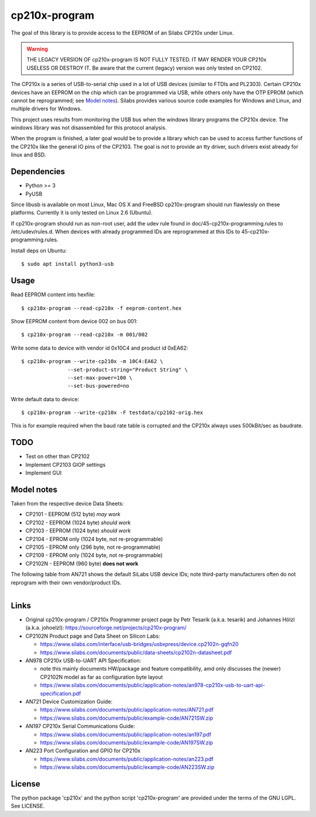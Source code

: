 ================
 cp210x-program
================

|ci| |wheels| |release| |badge|

|tag| |license| |python| |pylint|

The goal of this library is to provide access to the EEPROM of an Silabs CP210x
under Linux.

.. warning:: THE LEGACY VERSION OF cp210x-program IS NOT FULLY TESTED. IT MAY RENDER
             YOUR CP210x USELESS OR DESTROY IT.  Be aware that the current
             (legacy) version was only tested on CP2102.

The CP210x is a series of USB-to-serial chip used in a lot of USB devices
(similar to FTDIs and PL2303). Certain CP210x devices have an EEPROM on
the chip which can be programmed via USB, while others only have the OTP
EPROM (which cannot be reprogrammed; see `Model notes`_). Silabs provides
various source code examples for Windows and Linux, and multiple drivers
for Windows.

This project uses results from monitoring the USB bus when the windows library
programs the CP210x device. The windows library was not disassembled for this
protocol analysis.

When the program is finished, a later goal would be to provide a library which
can be used to access further functions of the CP210x like the general IO pins
of the CP2103. The goal is not to provide an tty driver, such drivers exist
already for linux and BSD.

Dependencies
------------

* Python >= 3
* PyUSB

Since libusb is available on most Linux, Mac OS X and FreeBSD cp210x-program
should run flawlessly on these platforms. Currently it is only tested on
Linux 2.6 (Ubuntu).

If cp210x-program should run as non-root user, add the udev rule found in
doc/45-cp210x-programming.rules to /etc/udev/rules.d. When devices with already
programmed IDs are reprogrammed at this IDs to 45-cp210x-programming.rules.

Install deps on Ubuntu::

  $ sudo apt install python3-usb

Usage
-----

Read EEPROM content into hexfile::

  $ cp210x-program --read-cp210x -f eeprom-content.hex

Show EEPROM content from device 002 on bus 001::

  $ cp210x-program --read-cp210x -m 001/002

Write some data to device with vendor id 0x10C4 and product id 0xEA62::

  $ cp210x-program --write-cp210x -m 10C4:EA62 \
                 --set-product-string="Product String" \
                 --set-max-power=100 \
                 --set-bus-powered=no

Write default data to device::

  $ cp210x-program --write-cp210x -F testdata/cp2102-orig.hex

This is for example required when the baud rate table is corrupted and
the CP210x always uses 500kBit/sec as baudrate.

TODO
----

* Test on other than CP2102
* Implement CP2103 GIOP settings
* Implement GUI

Model notes
-----------

Taken from the respective device Data Sheets:

* CP2101 - EEPROM (512 byte)  *may work*
* CP2102 - EEPROM (1024 byte)  *should work*
* CP2103 - EEPROM (1024 byte)  *should work*
* CP2104 - EPROM only (1024 byte, not re-programmable)
* CP2105 - EPROM only (296 byte, not re-programmable)
* CP2109 - EPROM only (1024 byte, not re-programmable)
* CP2102N - EEPROM (960 byte) **does not work**

The following table from AN721 shows the default SiLabs USB device IDs; note
third-party manufacturers often do not reprogram with their own vendor/product
IDs.

.. figure:: doc/images/cp210x_default_ids.png
    :alt: CP120x device IDs
    :width: 90%
    :figwidth: 90%
    :align: left


Links
-----

* Original cp210x-program / CP210x Programmer project page by Petr Tesarik (a.k.a. tesarik)
  and Johannes Hölzl (a.k.a. johoelzl): https://sourceforge.net/projects/cp210x-program/

* CP2102N Product page and Data Sheet on Silicon Labs:

  + https://www.silabs.com/interface/usb-bridges/usbxpress/device.cp2102n-gqfn20
  + https://www.silabs.com/documents/public/data-sheets/cp2102n-datasheet.pdf

* AN978 CP210x USB-to-UART API Specification:

  + note this mainly documents HW/package and feature compatibility, amd only discusses
    the (newer) CP2102N model as far as configuration byte layout
  + https://www.silabs.com/documents/public/application-notes/an978-cp210x-usb-to-uart-api-specification.pdf

* AN721 Device Customization Guide:

  + https://www.silabs.com/documents/public/application-notes/AN721.pdf
  + https://www.silabs.com/documents/public/example-code/AN721SW.zip

* AN197 CP210x Serial Communications Guide:

  + https://www.silabs.com/documents/public/application-notes/an197.pdf
  + https://www.silabs.com/documents/public/example-code/AN197SW.zip

* AN223 Port Configuration and GPIO for CP210x

  + https://www.silabs.com/documents/public/application-notes/an223.pdf
  + https://www.silabs.com/documents/public/example-code/AN223SW.zip

License
-------

The python package 'cp210x' and the python script 'cp210x-program' are provided
under the terms of the GNU LGPL. See LICENSE.


.. |ci| image:: https://github.com/VCTLabs/cp210x-program/actions/workflows/ci.yml/badge.svg
    :target: https://github.com/VCTLabs/cp210x-program/actions/workflows/ci.yml
    :alt: CI Status

.. |wheels| image:: https://github.com/VCTLabs/cp210x-program/actions/workflows/wheels.yml/badge.svg
    :target: https://github.com/VCTLabs/cp210x-program/actions/workflows/wheels.yml
    :alt: Wheel Status

.. |badge| image:: https://github.com/VCTLabs/cp210x-program/actions/workflows/pylint.yml/badge.svg
    :target: https://github.com/VCTLabs/cp210x-program/actions/workflows/pylint.yml
    :alt: Pylint Status

.. |release| image:: https://github.com/VCTLabs/cp210x-program/actions/workflows/release.yml/badge.svg
    :target: https://github.com/VCTLabs/cp210x-program/actions/workflows/release.yml
    :alt: Release Status

.. |pylint| image:: https://raw.githubusercontent.com/VCTLabs/cp210x-program/badges/develop/pylint-score.svg
    :target: https://github.com/VCTLabs/cp210x-program/actions/workflows/pylint.yml
    :alt: Pylint score

.. |license| image:: https://img.shields.io/github/license/VCTLabs/cp210x-program
    :target: https://github.com/VCTLabs/cp210x-program/blob/master/LICENSE
    :alt: License

.. |tag| image:: https://img.shields.io/github/v/tag/VCTLabs/cp210x-program?color=green&include_prereleases&label=latest%20release
    :target: https://github.com/VCTLabs/cp210x-program/releases
    :alt: GitHub tag

.. |python| image:: https://img.shields.io/badge/python-3.6+-blue.svg
    :target: https://www.python.org/downloads/
    :alt: Python
